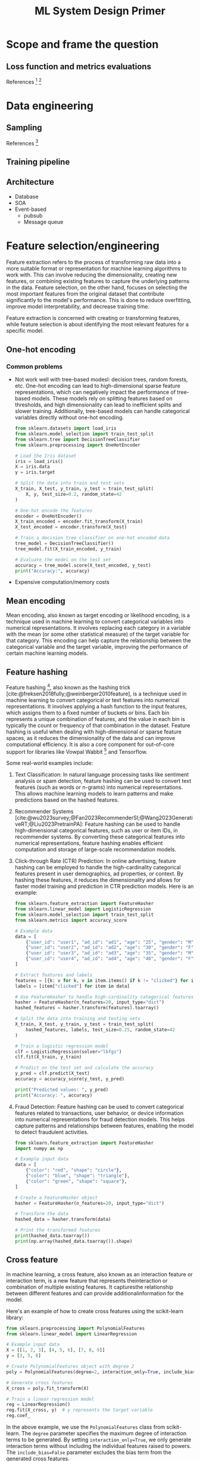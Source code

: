 #+title: ML System Design Primer
#+bibliography: bib/main.bib
#+latex_header: \setlength{\parindent}{0pt}
#+latex_header: \usepackage[margin=2.5cm]{geometry}
#+latex_header: \usepackage{listings}
#+latex_header: \usepackage{xcolor}
#+LATEX_HEADER: \lstset{language=Python, basicstyle=\small\ttfamily, keywordstyle=\bfseries\color{blue}, commentstyle=\itshape\color[rgb]{0.133,0.545,0.133}, stringstyle=\color[rgb]{0.627,0.126,0.941}, showstringspaces=false, breaklines=true, frame=single, numbers=left, numberstyle=\tiny\color{gray}, stepnumber=1, numbersep=10pt, backgroundcolor=\color[rgb]{0.9,0.9,0.9}, tabsize=4, rulecolor=\color[rgb]{0.7,0.7,0.7}, captionpos=b, escapeinside={\%*}{*)}}
* Scope and frame the question
** Loss function and metrics evaluations
References [fn:15] [fn:12]
* Data engineering
** Sampling
References [fn:13]
** Training pipeline
** Architecture
- Database
- SOA
- Event-based
  + pubsub
  + Message queue
* Feature selection/engineering
 Feature extraction refers to the process of transforming raw data into a more suitable format or representation for machine learning algorithms to work with. This can involve reducing the dimensionality, creating new features, or combining existing features to capture the underlying patterns in the data. Feature selection, on the other hand, focuses on selecting the most important features from the original dataset that contribute significantly to the model's performance. This is done to reduce overfitting, improve model interpretability, and decrease training time.

 Feature extraction is concerned with creating or transforming features, while feature selection is about identifying the most relevant features for a specific model.
** One-hot encoding
*** Common problems
- Not work well with tree-based modesl: decision trees, random forests, etc.
  One-hot encoding can lead to high-dimensional sparse feature representations, which can negatively impact the performance of tree-based models. These models rely on splitting features based on thresholds, and high dimensionality can lead to inefficient splits and slower training. Additionally, tree-based models can handle categorical variables directly without one-hot encoding.
  #+begin_src python :tangle src/one-hot.py :comments link
  from sklearn.datasets import load_iris
  from sklearn.model_selection import train_test_split
  from sklearn.tree import DecisionTreeClassifier
  from sklearn.preprocessing import OneHotEncoder

  # Load the Iris dataset
  iris = load_iris()
  X = iris.data
  y = iris.target

  # Split the data into train and test sets
  X_train, X_test, y_train, y_test = train_test_split(
      X, y, test_size=0.2, random_state=42
  )

  # One-hot encode the features
  encoder = OneHotEncoder()
  X_train_encoded = encoder.fit_transform(X_train)
  X_test_encoded = encoder.transform(X_test)

  # Train a decision tree classifier on one-hot encoded data
  tree_model = DecisionTreeClassifier()
  tree_model.fit(X_train_encoded, y_train)

  # Evaluate the model on the test set
  accuracy = tree_model.score(X_test_encoded, y_test)
  print("Accuracy:", accuracy)
#+end_src
- Expensive computation/memory costs
** Mean encoding
Mean encoding, also known as target encoding or likelihood encoding, is a technique used in machine learning to convert categorical variables into numerical representations. It involves replacing each category in a variable with the mean (or some other statistical measure) of the target variable for that category. This encoding can help capture the relationship between the categorical variable and the target variable, improving the performance of certain machine learning models.
** Feature hashing
Feature hashing [fn:14], also known as the hashing trick [cite:@freksen2018fully;@weinberger2010feature], is a technique used in machine learning to convert categorical or text features into numerical representations. It involves applying a hash function to the input features, which assigns them to a fixed number of buckets or bins. Each bin represents a unique combination of features, and the value in each bin is typically the count or frequency of that combination in the dataset. Feature hashing is useful when dealing with high-dimensional or sparse feature spaces, as it reduces the dimensionality of the data and can improve computational efficiency. It is also a core component for out-of-core support for libraries like Vowpal Wabbit [fn:7] and Tensorflow.

Some real-world examples include:

1. Text Classification: In natural language processing tasks like sentiment analysis or spam detection, feature hashing can be used to convert text features (such as words or n-grams) into numerical representations. This allows machine learning models to learn patterns and make predictions based on the hashed features.

2. Recommender Systems [cite:@wu2023survey;@Fan2023RecommenderSI;@Wang2023GenerativeRT;@Liu2023PretrainPA]: Feature hashing can be used to handle high-dimensional categorical features, such as user or item IDs, in recommender systems. By converting these categorical features into numerical representations, feature hashing enables efficient computation and storage of large-scale recommendation models.

3. Click-through Rate (CTR) Prediction: In online advertising, feature hashing can be employed to handle the high-cardinality categorical features present in user demographics, ad properties, or context. By hashing these features, it reduces the dimensionality and allows for faster model training and prediction in CTR prediction models. Here is an example:

   #+begin_src python :tangle src/feature-hashing-ctr-example.py :comments link
     from sklearn.feature_extraction import FeatureHasher
     from sklearn.linear_model import LogisticRegression
     from sklearn.model_selection import train_test_split
     from sklearn.metrics import accuracy_score

     # Example data
     data = [
         {"user_id": "user1", "ad_id": "ad1", "age": "25", "gender": "M", "clicked": 1},
         {"user_id": "user2", "ad_id": "ad2", "age": "30", "gender": "F", "clicked": 0},
         {"user_id": "user3", "ad_id": "ad3", "age": "35", "gender": "M", "clicked": 0},
         {"user_id": "user4", "ad_id": "ad4", "age": "40", "gender": "F", "clicked": 1},
     ]

     # Extract features and labels
     features = [{k: v for k, v in item.items() if k != "clicked"} for item in data]
     labels = [item["clicked"] for item in data]

     # Use FeatureHasher to handle high-cardinality categorical features
     hasher = FeatureHasher(n_features=20, input_type="dict")
     hashed_features = hasher.transform(features).toarray()

     # Split the data into training and testing sets
     X_train, X_test, y_train, y_test = train_test_split(
         hashed_features, labels, test_size=0.25, random_state=42
     )

     # Train a logistic regression model
     clf = LogisticRegression(solver="lbfgs")
     clf.fit(X_train, y_train)

     # Predict on the test set and calculate the accuracy
     y_pred = clf.predict(X_test)
     accuracy = accuracy_score(y_test, y_pred)

     print("Predicted values: ", y_pred)
     print("Accuracy: ", accuracy)
   #+end_src

4. Fraud Detection: Feature hashing can be used to convert categorical features related to transactions, user behavior, or device information into numerical representations for fraud detection models. This helps capture patterns and relationships between features, enabling the model to detect fraudulent activities.

    #+begin_src python :tangle src/feature-hashing.py :comments link
    from sklearn.feature_extraction import FeatureHasher
    import numpy as np

    # Example input data
    data = [
        {"color": "red", "shape": "circle"},
        {"color": "blue", "shape": "triangle"},
        {"color": "green", "shape": "square"},
    ]

    # Create a FeatureHasher object
    hasher = FeatureHasher(n_features=20, input_type="dict")

    # Transform the data
    hashed_data = hasher.transform(data)

    # Print the transformed features
    print(hashed_data.toarray())
    print(np.array(hashed_data.toarray()).shape)
    #+end_src


** Cross feature
In machine learning, a cross feature, also known as an interaction feature or interaction term, is a new feature that represents theinteraction or combination of multiple existing features. It capturesthe relationship between different features and can provide additionalinformation for the model.

Here's an example of how to create cross features using the scikit-learn library:

#+begin_src python :tangle src/cross-feature.py :comments link
  from sklearn.preprocessing import PolynomialFeatures
  from sklearn.linear_model import LinearRegression

  # Example input data
  X = [[1, 2, 3], [4, 5, 6], [7, 8, 9]]
  y = [3, 5, 8]

  # Create PolynomialFeatures object with degree 2
  poly = PolynomialFeatures(degree=2, interaction_only=True, include_bias=False)

  # Generate cross features
  X_cross = poly.fit_transform(X)

  # Train a linear regression model
  reg = LinearRegression()
  reg.fit(X_cross, y)  # y represents the target variable
  reg.coef_
#+end_src

In the above example, we use the =PolynomialFeatures= class from scikit-learn. The =degree= parameter specifies the maximum degree of interaction terms to be generated. By setting =interaction_only=True=, we only generate interaction terms without including the individual features raised to powers. The =include_bias=False= parameter excludes the bias term from the generated cross features.

The =fit_transform()= method of the =PolynomialFeatures= object generates the cross features for the input data =X= and returns the transformed data =X_cross=. We can then use these cross features to train a machine learning model, such as =LinearRegression= in this case.

Note that cross features can help capture non-linear relationships or interactions between features, but they can also increase the dimensionality of the data, potentially leading to overfitting if not used carefully.

** Embedding
*** word2vec
**** CBOW
Continous Bag of Words (CBOW) is a model used in natural language processing (NLP) to generate word embeddings. It aims to predict a target word based on its context words within a given window size.

Here's an illustration of the CBOW model:

        Context Words
          (Input)
|-----------------------|
| word1   word2   word3 |
| CBOW Model            |
| (Word Embedding)      |
|                       |
| Target Word           |
| (Output)              |
|-----------------------|

In CBOW, the context words (word1, word2, word3 in the illustration) are provided as input to the model. The goal is to predict the target word given these context words.

The CBOW model consists of an embedding layer that maps each word to a fixed-size dense vector representation, often referred to as word embeddings. These word embeddings capture the semantic meaning of the words within a given context.

The word embeddings for the context words are averaged or summed up, and then passed through one or more hidden layers. These hidden layers learn to capture the relationships between the context words and predict the target word.

The output layer of the CBOW model predicts the target word using softmax or another activation function. The predicted target word is compared to the actual target word, and the model is trained to minimize the prediction error.

CBOW is commonly used in word2vec, a popular word embedding technique. It is efficient and works well when the target word can be accurately predicted based on the surrounding context words.

#+begin_src python :tangle src/cbow.py :comments link
  import numpy as np

  # Sample input data
  data = [
      ["hello", "world"],
      ["goodbye", "world"],
      ["hello", "goodbye"],
      ["world", "hello"],
  ]

  # Vocabulary
  vocab = set([word for sentence in data for word in sentence])
  vocab_size = len(vocab)

  # Word-to-index mapping
  word_to_index = {word: i for i, word in enumerate(vocab)}

  # Context window size
  window_size = 2

  # Generate training data
  X_train = []
  y_train = []

  for sentence in data:
      for i, target_word in enumerate(sentence):
          context_words = []

          for j in range(i - window_size, i + window_size + 1):
              if j != i and 0 <= j < len(sentence):
                  context_words.append(sentence[j])

          X_train.append(context_words)
          y_train.append(target_word)

  # Convert training data to one-hot vectors
  X_train_onehot = np.zeros((len(X_train), vocab_size), dtype=np.float32)
  y_train_onehot = np.zeros((len(y_train), vocab_size), dtype=np.float32)

  for i, context_words in enumerate(X_train):
      for word in context_words:
          X_train_onehot[i, word_to_index[word]] = 1

      y_train_onehot[i, word_to_index[y_train[i]]] = 1

  # Initialize weights
  input_dim = vocab_size
  hidden_dim = 10
  output_dim = vocab_size

  W1 = np.random.randn(input_dim, hidden_dim)
  W2 = np.random.randn(hidden_dim, output_dim)

  # Training loop
  learning_rate = 0.1
  epochs = 1000

  for epoch in range(epochs):
      # Forward pass
      hidden_layer = np.dot(X_train_onehot, W1)
      output_layer = np.dot(hidden_layer, W2)
      softmax_output = np.exp(output_layer) / np.sum(
          np.exp(output_layer), axis=1, keepdims=True
      )

      # Backward pass
      dW2 = np.dot(hidden_layer.T, (softmax_output - y_train_onehot))
      dW1 = np.dot(X_train_onehot.T, np.dot((softmax_output - y_train_onehot), W2.T))

      # Update weights
      W2 -= learning_rate * dW2
      W1 -= learning_rate * dW1

  # Test the model
  test_sentence = ["hello", "world"]
  context = []
  for i, target_word in enumerate(test_sentence):
      context_words = []
      for j in range(i - window_size, i + window_size + 1):
          if j != i and 0 <= j < len(test_sentence):
              context_words.append(test_sentence[j])
      context.append(context_words)

  X_test = np.zeros((len(context), vocab_size), dtype=np.float32)
  for i, context_words in enumerate(context):
      for word in context_words:
          X_test[i, word_to_index[word]] = 1

  hidden_layer = np.dot(X_test, W1)
  output_layer = np.dot(hidden_layer, W2)
  softmax_output = np.exp(output_layer) / np.sum(
      np.exp(output_layer), axis=1, keepdims=True
  )

  predicted_word_index = np.argmax(softmax_output, axis=1)
  predicted_word = [list(vocab)[idx] for idx in predicted_word_index]

  print("Predicted word:", predicted_word)
#+end_src

Using Pytorch, we can do:

#+begin_src python :tangle src/cbow-ii.py :comments link
  import torch
  import torch.nn as nn
  import torch.optim as optim
  from torch.utils.data import Dataset, DataLoader

  # Sample input data
  data = [
      ["hello", "world"],
      ["goodbye", "world"],
      ["hello", "goodbye"],
      ["world", "hello"],
  ]

  # Vocabulary
  vocab = list(set([word for sentence in data for word in sentence]))
  vocab_size = len(vocab)

  # Word-to-index mapping
  word_to_index = {word: i for i, word in enumerate(vocab)}

  # Context window size
  window_size = 2

  # Generate training data
  training_data = []
  for sentence in data:
      for i, target_word in enumerate(sentence):
          context_words = []
          for j in range(i - window_size, i + window_size + 1):
              if j != i and 0 <= j < len(sentence):
                  context_words.append(word_to_index[sentence[j]])
                  training_data.append((context_words, word_to_index[target_word]))


  class CBOWDataset(Dataset):
      def __init__(self, data):
          self.data = data

      def __len__(self):
          return len(self.data)

      def __getitem__(self, index):
          context, target = self.data[index]
          return torch.tensor(context), torch.tensor(target)


  # CBOW model
  class CBOW(nn.Module):
      def __init__(self, vocab_size, embedding_dim, hidden_dim):
          super(CBOW, self).__init__()
          self.embedding = nn.Embedding(vocab_size, embedding_dim)
          self.fc1 = nn.Linear(embedding_dim, hidden_dim)
          self.fc2 = nn.Linear(hidden_dim, vocab_size)

      def forward(self, x):
          embedded = self.embedding(x).sum(dim=1)
          hidden = torch.relu(self.fc1(embedded))
          output = self.fc2(hidden)
          return output


  # Training parameters
  embedding_dim = 10
  hidden_dim = 10
  epochs = 100
  batch_size = 64
  learning_rate = 0.1

  # Create CBOW model instance
  model = CBOW(vocab_size, embedding_dim, hidden_dim)

  # Define loss function and optimizer
  criterion = nn.CrossEntropyLoss()
  optimizer = optim.SGD(model.parameters(), lr=learning_rate)

  # Create DataLoader for training data
  train_dataset = CBOWDataset(training_data)
  train_loader = DataLoader(train_dataset, batch_size=batch_size, shuffle=True)

  # Training loop
  for epoch in range(epochs):
      running_loss = 0.0

      for context, target in train_loader:
          optimizer.zero_grad()

          output = model(context)
          loss = criterion(output, target)
          loss.backward()
          optimizer.step()

          running_loss += loss.item()

      print(f"Epoch {epoch+1}/{epochs} - Loss: {running_loss/len(train_loader)}")

  # Test the model
  test_sentence = ["hello", "world"]
  context = []
  for i, target_word in enumerate(test_sentence):
      context_words = []
      for j in range(i - window_size, i + window_size + 1):
          if j != i and 0 <= j < len(test_sentence):
              context_words.append(word_to_index[test_sentence[j]])
              context.append(context_words)

  model.eval()

  with torch.no_grad():
      context_tensor = torch.tensor(context)
      output = model(context_tensor)
      predicted_word_index = torch.argmax(output, dim=1).item()
      predicted_word = vocab[predicted_word_index]

  print("Predicted word:", predicted_word)
#+end_src
**** Skip-gram
Skip-gram is a model used in natural language processing (NLP) to generate word embeddings. Unlike the Continuous Bag of Words (CBOW) model, skip-gram aims to predict the context words given a target word.

During training, the model is optimized to maximize the probability of correctly predicting the context words. This is typically done using techniques like negative sampling or hierarchical softmax.
#+begin_src python :tangle src/skip-gram.py :comments link
import torch
import torch.nn as nn
import torch.optim as optim
from torch.utils.data import Dataset, DataLoader

# Sample input data
data = [['hello', 'world'],
        ['goodbye', 'world'],
        ['hello', 'goodbye'],
        ['world', 'hello']]

# Vocabulary
vocab = list(set([word for sentence in data for word in sentence]))
vocab_size = len(vocab)

# Word-to-index mapping
word_to_index = {word: i for i, word in enumerate(vocab)}

# Generate training data
training_data = []
for sentence in data:
    for i, target_word in enumerate(sentence):
        context_words = []
        for j in range(i - window_size, i + window_size + 1):
            if j != i and 0 <= j < len(sentence):
                context_words.append(word_to_index[sentence[j]])
        training_data.append((word_to_index[target_word], context_words))


class SkipGramDataset(Dataset):
    def __init__(self, data):
        self.data = data

    def __len__(self):
        return len(self.data)

    def __getitem__(self, index):
        target, context = self.data[index]
        return torch.tensor(target), torch.tensor(context)


# Skip-gram model
class SkipGram(nn.Module):
    def __init__(self, vocab_size, embedding_dim):
        super(SkipGram, self).__init__()
        self.embedding = nn.Embedding(vocab_size, embedding_dim)
        self.fc = nn.Linear(embedding_dim, vocab_size)

    def forward(self, x):
        embedded = self.embedding(x)
        output = self.fc(embedded)
        return output


# Training parameters
embedding_dim = 10
epochs = 100
batch_size = 64
learning_rate = 0.1

# Create Skip-gram model instance
model = SkipGram(vocab_size, embedding_dim)

# Define loss function and optimizer
criterion = nn.CrossEntropyLoss()
optimizer = optim.SGD(model.parameters(), lr=learning_rate)

# Create DataLoader for training data
train_dataset = SkipGramDataset(training_data)
train_loader = DataLoader(train_dataset, batch_size=batch_size, shuffle=True)

# Training loop
for epoch in range(epochs):
    running_loss = 0.0

    for target, context in train_loader:
        optimizer.zero_grad()

        output = model(target)
        loss = criterion(output.view(-1, vocab_size), context.view(-1))
        loss.backward()
        optimizer.step()

        running_loss += loss.item()

    print(f"Epoch {epoch+1}/{epochs} - Loss: {running_loss/len(train_loader)}")

# Test the model
test_word = 'hello'
test_index = word_to_index[test_word]

model.eval()

with torch.no_grad():
    output = model(torch.tensor([test_index]))
    predicted_word_index = torch.argmax(output).item()
    predicted_word = vocab[predicted_word_index]

print("Predicted word:", predicted_word)
#+end_src
*** Co-trained
Co-trained embedding, also known as joint embedding or multi-modal embedding, refers to the process of learning a shared representation space for multiple modalities or domains. It involves training an embedding model that can encode and align the information from different modalities, such as text, images, audio, or any other type of data.

The goal of co-trained embedding is to capture the similarities and relationships between different modalities in a common vector space. By doing so, it enables the model to perform various tasks that involve multiple modalities, such as cross-modal retrieval, image captioning, or text-to-image synthesis.

The process of co-trained embedding typically involves training a neural network architecture that can handle different types of input data. The network is designed to learn shared latent representations for each modality and optimize them jointly using a specific objective or loss function. This allows the model to align the embeddings of different modalities in a way that similar instances are closer together in the shared space.

Co-trained embedding models have been widely used in various applications, including multimedia information retrieval, cross-modal recommendation systems, and multimodal sentiment analysis. They provide a powerful approach to leverage the complementary information from different modalities, leading to improved performance and richer understanding of the data.

Here's a simple Python implementation of co-trained embedding for two modalities (text and images) using PyTorch. In this example, we'll use a pre-trained `ResNet18` model for image features and a `GloVe` embedding for text features. The goal is to learn a shared embedding space where similar text and images are close together.

#+begin_src python :tangle src/basic-cotrain.py :comments link
  import torch
  import torch.nn as nn
  import torchvision.models as models
  from torchtext.vocab import GloVe

  # Set up image and text feature extraction models
  resnet18 = models.resnet18(pretrained=True)
  resnet18 = nn.Sequential(*list(resnet18.children())[:-1])  # Remove classification layer
  glove = GloVe(name="6B", dim=300)


  # Co-trained embedding model
  class CoTrainedEmbedding(nn.Module):
      def __init__(self, text_dim, image_dim, embedding_dim):
          super(CoTrainedEmbedding, self).__init__()
          self.text_fc = nn.Linear(text_dim, embedding_dim)
          self.image_fc = nn.Linear(image_dim, embedding_dim)

      def forward(self, text, image):
          text_embed = self.text_fc(text)
          image_embed = self.image_fc(image)
          return text_embed, image_embed


  # Model parameters
  text_dim = 300  # GloVe 300-dimensional embedding
  image_dim = 512  # ResNet18 final feature map size
  embedding_dim = 128

  # Initialize the co-trained embedding model
  model = CoTrainedEmbedding(text_dim, image_dim, embedding_dim)

  # Example data
  text_data = "This is a sample text."
  image_data = torch.randn(1, 3, 224, 224)  # Random 224x224 image

  # Extract text and image features
  text_features = glove.get_vecs_by_tokens(text_data.split())
  image_features = resnet18(image_data).squeeze()

  # Forward pass through the co-trained embedding model
  text_embedding, image_embedding = model(text_features, image_features)
#+end_src
** Positional embedding
** Data leakage
Data leakage is when information from the target variable or future data unintentionally influences the training process, causing the model to have biased or overly optimistic predictions. It often occurs due to improper data preprocessing, splitting, or feature selection.
*** Causes
1. Temporal Leakage: Using future data in training, like predicting stock prices with data from after the prediction date.
   #+begin_src python :tangle src/data-leakage.py :comments link
     # Temporal leakage
     import pandas as pd

     # Load data
     df = pd.DataFrame(
         {
             "Date": ["2020-01-01", "2020-01-02", "2020-01-03", "2020-01-04"],
             "Stock_Price": [100, 101, 102, 103],
         }
     )
     data = pd.read_csv("stock_prices.csv")
     data["Date"] = pd.to_datetime(data["Date"])

     # Incorrect: Shuffling before splitting
     shuffled_data = data.sample(frac=1)
     train_data = shuffled_data[:800]
     test_data = shuffled_data[800:]

     # Correct: Sorting and splitting by date
     sorted_data = data.sort_values(by="Date")
     train_data = sorted_data[:800]
     test_data = sorted_data[800:]
   #+end_src
2. Target Leakage: Including target-related features in training, like predicting cancer from a dataset containing treatment information.
   #+begin_src python :tangle src/data-leakage.py :comments link
     # Target leakage
     from sklearn.model_selection import train_test_split

     data = pd.read_csv("cancer_data.csv")

     # Incorrect: Including target-related feature
     # X = data[["Age", "Gender", "Tumor_Size", "Treatment"]]
     # y = data["Cancer"]
     # X_train, X_test, y_train, y_test = train_test_split(X, y, test_size=0.2)

     # Correct: Excluding target-related feature
     X = data[["Age", "Gender", "Tumor_Size"]]
     y = data["Cancer"]
     X_train, X_test, y_train, y_test = train_test_split(X, y, test_size=0.2)
   #+end_src
3. Improper Preprocessing: Applying transformations or scaling on the whole dataset before splitting, which transfers information between train and test sets. /Always split your data first before scaling, then use the statistics from the train split to scale all the splits... Leakage (also) might occur if the mean or median is calculated using entire data instead of just the train split./ [fn:1].
    #+begin_src python :tangle src/data-leakage.py :comments link
      # Improper preprocessing leakage
      from sklearn.preprocessing import StandardScaler

      # Load data
      data = pd.read_csv("data.csv")
      X = data.drop("target", axis=1)
      y = data["target"]

      # Incorrect: Scaling before splitting, leaking global and test statistics to train data
      # scaler = StandardScaler()
      # X_scaled = scaler.fit_transform(X)
      # X_train, X_test, y_train, y_test = train_test_split(X_scaled, y, test_size=0.2)

      X_train, X_test, y_train, y_test = train_test_split(X, y, test_size=0.2)
      scaler = StandardScaler()
      X_train = scaler.fit_transform(X_train)
      X_test = scaler.transform(X_test)
    #+end_src
4. Group Leakage: Some data are closely related but end up in different train/validation/test groups.
5. Data generation leakage. Notice the data source and understanding how they are collected and processed.
*** Feature selection/pruning
**** Feature importance
| Interpretability Technique  | Type               |
|-----------------------------+--------------------|
| [[https://interpret.ml/docs/ebm.html][Explainable Boosting]]        | glassbox model     |
| [[https://interpret.ml/docs/dt.html][Decision Tree]]               | glassbox model     |
| [[https://interpret.ml/docs/dr.html][Decision Rule List]]          | glassbox model     |
| [[https://interpret.ml/docs/lr.html][Linear/Logistic Regression]]  | glassbox model     |
| [[https://interpret.ml/docs/shap.html][SHAP Kernel Explainer]]       | blackbox explainer |
| [[https://interpret.ml/docs/lime.html][LIME]]                        | blackbox explainer |
| [[https://interpret.ml/docs/msa.html][Morris Sensitivity Analysis]] | blackbox explainer |
| [[https://interpret.ml/docs/pdp.html][Partial Dependence]]          | blackbox explainer |
**** Feature generalization
Since the goal of an ML model is to make correct predictions on unseen data, features used for the model should generalize to unseen data. Not all features generalize equally. Overall, there are two aspects you might want to consider with regards to generalization: /feature coverage/ and /distribution of feature values./
- Coverage: A rough rule of thumb is that if this feature appears in a very small percentage of your data, it’s not going to be very generalizable.
- Distribution: If the set of values that appears in the seen data (such as the train split) has no overlap with the set of values that appears in the unseen data (such as the test split), this feature might even hurt your model’s performance.
* Model development
** Classic ML
*** Exploratory data analysis (EDA)
Exploratory Data Analysis (EDA) is an essential step in the data analysis process, where the primary goal is to understand, summarize, and visualize the main characteristics and structure of a dataset. EDA involves examining the data, identifying patterns, detecting anomalies, and formulating hypotheses before building predictive models or conducting more formal statistical analyses.

EDA is an iterative and open-ended process that can involve various techniques, including:

1. **Descriptive statistics**: Compute summary statistics such as mean, median, mode, standard deviation, variance, skewness, and kurtosis to understand the central tendency, dispersion, and shape of the data distribution.

2. **Data cleaning**: Identify and handle missing values, outliers, and inconsistencies in the data. This process may involve imputation, data transformation, or removal of problematic data points.

3. **Data visualization**: Create visual representations of the data, such as histograms, box plots, scatter plots, bar charts, and heatmaps, to explore the relationships between variables, identify trends, and spot potential outliers or anomalies.

4. **Feature engineering**: Generate new features based on existing variables to improve the quality of the data and its ability to capture useful patterns. This can include creating interaction terms, aggregating variables, or applying dimensionality reduction techniques.

5. **Correlation analysis**: Investigate the relationships between variables by calculating correlation coefficients, such as Pearson's correlation coefficient for linear relationships or Spearman's rank correlation for monotonic relationships.

6. **Segmentation**: Divide the data into different groups or categories based on specific criteria, such as demographics or behavior patterns, to analyze the differences and similarities between the groups.

The main benefits of EDA are:

- Gaining a better understanding of the data's structure, relationships, and patterns, which can inform the choice of modeling techniques and feature engineering strategies.
- Identifying potential issues, such as missing values, outliers, and inconsistencies, that may affect the quality and reliability of the analysis.
- Generating hypotheses about the data that can be tested using more formal statistical methods or predictive models.

By conducting EDA, analysts and data scientists can make more informed decisions about the appropriate techniques to use in the subsequent steps of the data analysis process and increase the chances of obtaining meaningful and accurate results.

Below is an example of using tsne for EDA:

#+begin_src python :tangle src/simple-tsne.py :comments link
  import matplotlib.pyplot as plt
  import numpy as np
  import pandas as pd
  import seaborn as sns
  from sklearn import datasets
  from sklearn import manifold

  data = datasets.fetch_openml("mnist_784", version=1, return_X_y=True, parser="auto")
  pixel_values, targets = data
  targets = targets.astype(int)
  single_image = pixel_values.iloc[1, :].values.reshape(28, 28)
  plt.imshow(single_image, cmap="gray")
  plt.savefig("../img/single_mnist_image.png")
  plt.clf()

  tsne = manifold.TSNE(n_components=2, random_state=42)
  transformed_data = tsne.fit_transform(pixel_values.iloc[:100, :])

  tsne_df = pd.DataFrame(
      np.column_stack((transformed_data, targets[:100])), columns=["x", "y", "targets"]
  )
  # tsne_df.loc[:, "targets"] = tsne_df.targets.astype(int)
  grid = sns.FacetGrid(tsne_df, hue="targets")
  grid.map(sns.scatterplot, "x", "y").add_legend()
  plt.savefig("../img/tsne.png")
#+end_src
[[./img/single_mnist_image.png]]
[[./img/tsne.png]]
*** Cross validation
Here is an example of overfitting:
#+begin_src python :tangle src/overfitting-demo.py :comments link
  # import scikit-learn tree and metrics
  from sklearn import tree
  from sklearn import metrics

  # import matplotlib and seaborn # for plotting
  import matplotlib
  import matplotlib.pyplot as plt
  import seaborn as sns
  from scipy import stats
  from sklearn.datasets import load_wine
  import pandas as pd
  from sklearn.model_selection import train_test_split

  data = load_wine()
  # data.data # 178 * 13
  # stats.describe(data.data)
  # data.data.shape # 13 dimensions
  # data.target # {0, 1, 2}
  # this is our global size of label text # on the plots
  matplotlib.rc("xtick", labelsize=20)
  matplotlib.rc("ytick", labelsize=20)
  # This line ensures that the plot is displayed # inside the notebook
  # initialize lists to store accuracies # for training and test data
  # we start with 50% accuracy train_accuracies = [0.5] test_accuracies = [0.5]
  # iterate over a few depth values
  train_accuracies = test_accuracies = []
  train_data, test_data, train_labels, test_labels = train_test_split(
      data.data, data.target, test_size=0.3
  )
  for depth in range(1, 50):
      clf = tree.DecisionTreeClassifier(max_depth=depth)
      clf.fit(train_data, train_labels)
      train_predictions = clf.predict(train_data)
      test_predictions = clf.predict(test_data)
      train_accuracy = metrics.accuracy_score(train_labels, train_predictions)
      test_accuracy = metrics.accuracy_score(test_labels, test_predictions)
      train_accuracies.append(train_accuracy)
      test_accuracies.append(test_accuracy)

  # plot train_accuracies and test_accuracies
  plt.figure(figsize=(10, 5))
  sns.set_style("whitegrid")
  plt.plot(train_accuracies, label="train accuracy")
  plt.plot(test_accuracies, label="test accuracy")
  plt.savefig("../img/overfitting-demo.png")
  # plt.show()
#+end_src
[[./img/overfitting-demo.png]]
Cross-validation is a technique used to assess the performance of a machine learning model on unseen data. It helps overcome overfitting by providing a more accurate estimate of the model's performance on new data and ensuring that the model generalizes well to different subsets of the data.

Overfitting occurs when a model learns the training data too well, capturing noise and patterns that are not representative of the underlying data distribution. As a result, the model performs poorly on unseen data because it has essentially "memorized" the training data rather than learning to generalize from it.

Cross-validation can be categorized as follows:

- k-fold cross-validation
- stratified k-fold cross-validation
- hold-out based validation
- leave-one-out cross-validation
- group k-fold cross-validation

Here is an example of k-fold CV:
#+begin_src python :tangle src/basic-k-fold.py :comments link
  import pandas as pd
  from sklearn import model_selection
  from sklearn.utils import Bunch
  from sklearn import datasets

  # Training data is in a CSV file called train.csv
  iris_data = datasets.load_iris()
  # df.keys()
  # dict_keys(['data', 'target', 'frame', 'target_names', 'DESCR',
  # df.data.shape  # (150, 4)
  # df.target.shape  # (150,)
  # df.target_names  # array(['setosa', 'versicolor', 'virginica'], dtype='<U10')
  # df.feature_names  # ['sepal length (cm)', 'sepal width (cm)', 'petal length (cm)', 'petal width (cm)']
  # we create a new column called kfold and fill it with -1
  # create a pandas dataset from df.data
  df = pd.DataFrame(iris_data.data, columns=iris_data.feature_names)
  df = df.sample(frac=1).reset_index(drop=True)
  # initiate the kfold class from model_selection module
  kf = model_selection.KFold(n_splits=5)
  # fill the new kfold column
  for fold, (trn_, val_) in enumerate(kf.split(X=df)):
      # trn_ and val_ are indexes of the training and validation subsets
      # like:
      #   [ 30  31  32  33  34  35  36  37  38  39  40  41  42  43  44  45  46  47
      #   48  49  50  51  52  53  54  55  56  57  58  59  60  61  62  63  64  65
      #   66  67  68  69  70  71  72  73  74  75  76  77  78  79  80  81  82  83
      #   84  85  86  87  88  89  90  91  92  93  94  95  96  97  98  99 100 101
      #  102 103 104 105 106 107 108 109 110 111 112 113 114 115 116 117 118 119
      #  120 121 122 123 124 125 126 127 128 129 130 131 132 133 134 135 136 137
      #  138 139 140 141 142 143 144 145 146 147 148 149]
      #  [ 0  1  2  3  4  5  6  7  8  9 10 11 12 13 14 15 16 17 18 19 20 21 22 23
      #  24 25 26 27 28 29]
      df.loc[val_, "kfold"] = fold
  # save the new csv with kfold column
  df.to_csv("../data/train_folds.csv", index=False)
#+end_src

The next important type of cross-validation is stratified k-fold. If you have a skewed dataset for binary classification with 90% positive samples and only 10% negative samples, you don't want to use random k-fold cross-validation. Using simple k-fold cross-validation for a dataset like this can result in folds with all negative samples. The rule is simple. If it’s a standard classification problem, choose stratified k-fold blindly.

In regression problems, the target variable is continuous, so you cannot directly use `StratifiedKFold`, which is designed for classification problems with categorical target variables. However, you can create a workaround by discretizing the continuous target variable into bins, as if it were a categorical variable, and then apply `StratifiedKFold`.

Here's an example using Python, pandas, and scikit-learn:

#+begin_src python :tangle src/basic-regression-k-fold.py :comments link
  import numpy as np
  import pandas as pd
  from sklearn.model_selection import StratifiedKFold

  # Create a sample dataset
  data = {
      "Feature1": np.random.rand(20),
      "Feature2": np.random.rand(20),
      "Target": np.random.rand(20),
  }
  df = pd.DataFrame(data)

  # Discretize the target variable into bins
  num_bins = 5
  labels = [f"Bin_{i}" for i in range(1, num_bins + 1)]
  df["Target_Bin"] = pd.cut(df["Target"], bins=num_bins, labels=labels)

  # Create StratifiedKFold
  stratified_kfold = StratifiedKFold(n_splits=5, shuffle=True, random_state=42)

  # Split the dataset into folds
  for train_index, test_index in stratified_kfold.split(df, df["Target_Bin"]):
      train_set = df.iloc[train_index]
      test_set = df.iloc[test_index]
      print("Train set:\n", train_set, "\nTest set:\n", test_set, "\n---")
#+end_src

** Ensembles
*** bagging
Given a dataset [fn:16], instead of training one classifier on the entire dataset, you sample with replacement to create different datasets, called bootstraps, and train a smaller classifier or regression model on each of these bootstraps. If the problem is classification, the final prediction is decided by the majority vote of all models. If the problem is regression, the final prediction is the average of all models’ predictions.
[[./img/bagging.png]]
*** boosting
Each learner in this ensemble is trained on the same set of samples, but the samples are weighted differently among iterations. As a result, future weak learn‐ ers focus more on the examples that previous weak learners misclassified.
[[./img/boosting.png]]
*** stacking
Stacking is an ensemble machine learning technique that combines multiple models' predictions using another model, called the meta-model. The base models are trained on the original data, while the meta-model is trained on the base models' predictions, which helps capture patterns and improve overall performance.

#+begin_src python :tangle src/stacking.py :comments link
  import numpy as np
  from sklearn.datasets import load_iris
  from sklearn.ensemble import RandomForestClassifier, GradientBoostingClassifier
  from sklearn.linear_model import LogisticRegression
  from sklearn.model_selection import train_test_split
  from sklearn.metrics import accuracy_score, recall_score, f1_score

  # Load data
  data = load_iris()
  X, y = data.data, data.target
  X_train, X_test, y_train, y_test = train_test_split(
      X, y, test_size=0.2, random_state=28
  )

  # Base models
  model1 = RandomForestClassifier(random_state=36)
  model2 = GradientBoostingClassifier(random_state=98)

  # Train base models
  model1.fit(X_train, y_train)
  model2.fit(X_train, y_train)

  # Base models' predictions
  pred1 = model1.predict(X_train)
  pred2 = model2.predict(X_train)

  print(f"Accuracy of model 1: {accuracy_score(y_train, pred1)}")
  print(f"Accuracy of model 2: {accuracy_score(y_train, pred2)}")

  stacked_predictions_train = np.column_stack((pred1, pred2))

  # Train meta-model
  meta_model = LogisticRegression(random_state=12)
  meta_model.fit(stacked_predictions_train, y_train)

  # Test predictions
  test_pred1 = model1.predict(X_test)
  test_pred2 = model2.predict(X_test)
  stacked_predictions_test = np.column_stack((test_pred1, test_pred2))

  # Meta-model's final prediction
  final_prediction = meta_model.predict(stacked_predictions_test)

  # Accuracy
  print(f"Stacking Model Accuracy: {accuracy_score(y_test, final_prediction)}")
  print(f"Recall Score: {recall_score(y_test, final_prediction, average='macro')}")
  print(f"F1 Score: {f1_score(y_test, final_prediction, average='macro')}")
#+end_src
*** Experiment tracking and versioning
It’s important to keep track of all the definitions needed to re-create an experiment and its relevant artifacts. An artifact is a file generated during an experiment—examples of artifacts can be files that show the loss curve, evaluation loss graph, logs, or intermediate results of a model throughout a training process. This enables you to compare different experiments and choose the one best suited for your needs. Comparing different experiments can also help you understand how small changes affect your model’s performance, which, in turn, gives you more visibility into how your model works.
The process of tracking the progress and results of an experiment is called experiment tracking. The process of logging all the details of an experiment for the purpose of possibly recreating it later or comparing it with other experiments is called versioning. These two go hand in hand with each other. A large part of training an ML model is babysitting the learning processes. Many problems can arise during the training process, including loss not decreasing, overfitting, underfitting, fluctuating weight values, dead neurons, and running out of memory.
- loss curve
- model performance metrics: accuracy, F1, recall, perplexity etc.

  Perplexity is a model performance metric used to evaluate the quality of language models, such as those used for natural language processing tasks. It measures how well the model predicts a given sample, with lower perplexity indicating a better fit. Essentially, it quantifies the average log-probability of the model's predictions, with a lower perplexity value implying a higher probability of predicting the correct words.

#+begin_src python :tangle src/perplexity.py :comments link
    import torch
    import torch.nn as nn
    import torch.optim as optim


    # Create a simple model
    class SimpleModel(nn.Module):
        def __init__(self):
            super(SimpleModel, self).__init__()
            self.fc = nn.Linear(10, 1)

        def forward(self, x):
            return self.fc(x)


    model = SimpleModel()
    optimizer = optim.SGD(model.parameters(), lr=0.01)

    # Save a checkpoint
    torch.save(
        {
            "epoch": 5,
            "model_state_dict": model.state_dict(),
            "optimizer_state_dict": optimizer.state_dict(),
            "loss": 0.05,
        },
        "checkpoint.pth",
    )

    # Load a checkpoint
    checkpoint = torch.load("checkpoint.pth")
    model.load_state_dict(checkpoint["model_state_dict"])
    optimizer.load_state_dict(checkpoint["optimizer_state_dict"])
    epoch = checkpoint["epoch"]
    loss = checkpoint["loss"]

    model.train()  # Set the model in train mode
    # Continue training...
    #+end_src

- log of corresponding sample, prediction, and ground truth label.
- speed of your model, evaluated by the number of steps per second or, if your data is text, the number of tokens processed per second.
- System performance metrics such as memory usage and CPU/GPU utilization.
- The values over time of any parameter and hyperparameter whose changes can affect your model’s performance, such as the learning rate if you use a learning rate schedule; gradient norms (both globally and per layer) etc.
** Distributed Training
Some directions based on [cite:@nagrecha2023systems] include rematerialization[cite:@checkpointing2016], data spilling across memory hierarchy/CPU offloading [cite:@zero2019; @zero2021; @hydra2021; @mpms2021; @swapadvisor2021; @l2l2020], pipeline/model parallelism[cite:@gpipe2018; @pipedream2018; @terapipe2021; @torchgpipe2020; @megatronlmgpuscaling2021], memory-efficient data representations, and hybrid parallelism [cite:@flexflow2018; @alpa2022; @hydra2021; @mpms2021; @gshard2020].
*** Challenges
- Memory Scalability
- Performance
- Cost of training
*** Parallelism
- Model parallelism
  Model parallelism refers to the technique of partitioning, or sharding, a neural architecture graph into subgraphs, and assigning each subgraph, or model shard, to a different device. In a feedforward network, these shards might refer to groups of stacked layers. This offers no advantage of parallel execustion but solves the memory constraint.

  Model parallelism of any sort introduces GPU-GPU communication. To avoid having to transfer too much data over slow interconnects, model parallelism users generally aim to select a partitioning strategy that will minimize the size of activations that need to be transferred between shards, or else balance out computation to hide communication costs.

  Various sharding algorithms exist for this: for example, the Megatron-LM paper [cite:@megatronlmgpuscaling2021] describes a method for partitioning a Transformer architecture into shards that minimizes the number of activations that need to be communicated between shards (also see [fn:24]), while the GPipe paper [cite:@gpipe2018] describes a method for partitioning a feedforward network into shards that balances computation and communication costs.

  Core DL algorithms such as SGD are considered to run in parallelism as well. [fn:27]
- Data parallelism [fn:3]
  This enables multiple mini-batches of data to be consumed in parallel. Data parallel execution techniques can be divided into two broad categories — asynchronous data parallelism and synchronous data parallelism.
  + asynchronous:
    The most well-known asynchronous technique is Parameter Server, wherein one core chief server holds a baseline set of pa- rameters while distributed workers hold model replicas that train on different mini-batches. The distributed workers occasionally send updates to the baseline server, which in turn will send out replacement parameters to the distributed workers to keep them updated. Asynchronous techniques are generally being phased out in favor of synchronous techniques in the modern DL training landscape.
  + synchronous
    The most popular synchronous data parallel execution technique is Distributed Data Parallelism (DDP) [fn:25]. DDP replicates a model and assigns copies to different accelerators. An initial “global mini- batch” is taken in, then partitioned evenly across the replicas to to produce local gradient updates for each replica. These gradients are then aggregated across replicas to produce a global update, typically using an all-reduce communication pattern.
  + All-gather and all-reduce
*** Large Model Architectures
**** Depth-wise scaling
  Most commonly needed for long, sequential chain architectures e.g. Transformers [fn:26].
**** Width-wise scaling
  Commonly used for very wide, easily parallelized operators e.g. embedding table lookups [cite:@acun2020understanding]. Embedding tables and recommender models make up an outsized proportion of DL workloads — Meta reports that 50% of their DL training cycles are spent on embedding-table-based recommender models
**** Example scaling
*** Training systems
**** Basic approaches
- Rematerialization, aka gradient checkpointing [fn:28], attempts to minimize the memory demands of backpropagation specifically [cite:@checkpointing2016;@checkpointing2000;].
  Rematerialization trades compute for memory by initially discarding most of the activations except for a few checkpoints, then recomputing the discarded during backpropagation using the checkpoints. Checkpointing is critical to techniques such as [[*Pipeline parallelism][Pipeline parallelism]] and shard alternator parallelism.
- Accumulation. Accumulation [cite:@torchgpipe2020; @gpipe2018] delays the application of these aggregated gradients, instead computing new mini-batch-gradient-updates and accumulating them onto our aggregated gradient vectors. The new gradient is now the aggregated sum of 2 mini-batch updates, rather than 1. In this way, we can scale up our effective mini-batch size and gradient impact without actually training a larger batch. We refer to the smaller, individual batches as microbatches, and keep referring to the effective summed batch as the mini-batch. Accumulation is essential to pipeline parallelism, and is often used in conjunction with other techniques.

  #+begin_src python :tangle src/basic-accumulation-example.py :comments link
    import torch
    import torch.nn as nn
    import torch.optim as optim
    import torchvision.datasets as datasets
    import torchvision.transforms as transforms
    from torch.utils.data import DataLoader


    # Define the neural network model
    class SimpleNet(nn.Module):
        def __init__(self):
            super(SimpleNet, self).__init__()
            self.fc1 = nn.Linear(28 * 28, 128)
            self.fc2 = nn.Linear(128, 64)
            self.fc3 = nn.Linear(64, 10)

        def forward(self, x):
            x = x.view(-1, 28 * 28)
            x = torch.relu(self.fc1(x))
            x = torch.relu(self.fc2(x))
            x = self.fc3(x)
            return x


    # Set device
    device = torch.device("cuda" if torch.cuda.is_available() else "cpu")

    # Hyperparameters
    batch_size = 100
    microbatch_size = 25
    accumulation_steps = batch_size // microbatch_size
    learning_rate = 0.001
    num_epochs = 5

    # Load the MNIST dataset
    train_dataset = datasets.MNIST(
        root="dataset/", train=True, transform=transforms.ToTensor(), download=True
    )
    train_loader = DataLoader(
        dataset=train_dataset, batch_size=microbatch_size, shuffle=True
    )

    # Initialize the model, loss function, and optimizer
    model = SimpleNet().to(device)
    criterion = nn.CrossEntropyLoss()
    optimizer = optim.Adam(model.parameters(), lr=learning_rate)

    # Training loop
    for epoch in range(num_epochs):
        for batch_idx, (data, targets) in enumerate(train_loader):
            # Move data and targets to the appropriate device
            data, targets = data.to(device), targets.to(device)

            # Forward pass
            scores = model(data)
            loss = criterion(scores, targets)

            # Backward pass
            loss.backward()

            # Perform an optimizer step after accumulating gradients from the specified number of microbatches
            if (batch_idx + 1) % accumulation_steps == 0:
                optimizer.step()
                optimizer.zero_grad()

        print(f"Epoch [{epoch + 1}/{num_epochs}], Loss: {loss.item()}")
  #+end_src
- Lower precision representation. Most training frameworks (e.g. TensorFlow, PyTorch)[8, 42] use single-precision float (32 bit) representations of gradients and parameters. Double-precision rep- resentations (64-bit) are relatively uncommon. One way to reduce the memory demands of training a model is to use half-precision (16 bit) representations of data. Automatic mixed precision (AMP) will automatically try and determine when data can be safely compressed to 16 bit with- out accuracy losses. AMP generally reports little-to-no accuracy losses while achieving as much as 5.5X speedups when training large models [cite:@amp2020;@Zhao_2021;].
- Sparse representation: The most simple approach, commonly used by default for embedding tables, is to represent a gradient as key-value pairs mapping indices to gradient values.
**** Pipeline parallelism

- Basics

  For DL pipelining, we fill up the pipeline with microbatches, like those used in gra- dient accumulation. In essence, pipeline parallelism is the combination of gradient accumulation and model parallelism. [cite:@torchgpipe2020; @gpipe2018] Independent microbatches are shuttled through the shard pipeline, then gradients for each microbatch are accumulated for each pipeline stage. Once the gradients for the full mini-batch (combination of all microbatches) are all aggregated, they can be applied to the model.

  Here's a PyTorch example using GPipe from the /torchgpipe/ package, which implements pipeline parallelism. In this example, we will build upon the previous SimpleNet model and divide it into two pipeline stages. We will use pipeline parallelism to train the model with microbatches. First, you'll need to install the torchgpipe package by running =pip install torchgpipe=.

  #+begin_src python :tangle src/basic-pipeline-parallelism.py :comments link
    import torch
    import torch.nn as nn
    import torch.optim as optim
    import torchvision.datasets as datasets
    import torchvision.transforms as transforms
    from torch.utils.data import DataLoader
    from torchgpipe import GPipe

    # Set device
    device = "cuda" if torch.cuda.is_available() else "cpu"

    # Hyperparameters
    batch_size = 100
    microbatch_size = 25
    accumulation_steps = batch_size // microbatch_size
    learning_rate = 0.001
    num_epochs = 5

    # Load the MNIST dataset
    train_dataset = datasets.MNIST(
        root="dataset/", train=True, transform=transforms.ToTensor(), download=True
    )
    train_loader = DataLoader(dataset=train_dataset, batch_size=batch_size, shuffle=True)

    # Split the SimpleNet model into two pipeline stages
    model = nn.Sequential(
        nn.Linear(28 * 28, 128), nn.ReLU(), nn.Linear(128, 64), nn.ReLU(), nn.Linear(64, 10)
    )

    # Wrap the model with GPipe
    model = GPipe(
        model,
        balance=[2, 3],
        devices=[0, 1] if device == "cuda" else [0, 0],
        chunks=accumulation_steps,
    )

    # Initialize the loss function and optimizer
    criterion = nn.CrossEntropyLoss()
    optimizer = optim.Adam(model.parameters(), lr=learning_rate)

    # Training loop
    for epoch in range(num_epochs):
        for data, targets in train_loader:
            # Move data and targets to the appropriate device
            data, targets = data.to(device), targets.to(device)

            # Forward pass
            scores = model(data)
            loss = criterion(scores, targets)

            # Backward pass
            loss.backward()

            # Perform an optimizer step
            optimizer.step()
            optimizer.zero_grad()

        print(f"Epoch [{epoch + 1}/{num_epochs}], Loss: {loss.item()}")
  #+end_src

  The code below demonstrates basic pipeline parallelism in PyTorch without using any third-party libraries. However, it's important to note that this example does not include features such as multi-device support, automatic model partitioning, and load balancing etc. In this example, we split SimpleNet into two pipeline stages, =stage1= and =stage2=. We modify the forward method to accept a stage argument, which determines which stage is being computed. During training, we first compute the forward pass for stage 1 and store the output. We then detach the output from the computational graph and reattach gradients to it. This allows us to perform the backward pass for stage 2 independently, followed by the backward pass for stage 1.

  #+begin_src python :tangle src/basic-pipeline-parallelism-ii.py :comments link
    import torch
    import torch.nn as nn
    import torch.optim as optim
    import torchvision.datasets as datasets
    import torchvision.transforms as transforms
    from torch.utils.data import DataLoader

    # Set device
    device = "cuda" if torch.cuda.is_available() else "cpu"

    # Hyperparameters
    batch_size = 100
    microbatch_size = 25
    accumulation_steps = batch_size // microbatch_size
    learning_rate = 0.001
    num_epochs = 5

    # Load the MNIST dataset
    train_dataset = datasets.MNIST(
        root="dataset/", train=True, transform=transforms.ToTensor(), download=True
    )
    train_loader = DataLoader(
        dataset=train_dataset, batch_size=microbatch_size, shuffle=True
    )


    # Define the neural network model
    class SimpleNet(nn.Module):
        def __init__(self):
            super(SimpleNet, self).__init__()
            self.stage1 = nn.Sequential(
                nn.Linear(28 * 28, 128),
                nn.ReLU(),
            )
            self.stage2 = nn.Sequential(nn.Linear(128, 64), nn.ReLU(), nn.Linear(64, 10))

        def forward(self, x, stage):
            if stage == 1:
                return self.stage1(x)
            elif stage == 2:
                return self.stage2(x)


    # Initialize the model, loss function, and optimizer
    model = SimpleNet().to(device)
    criterion = nn.CrossEntropyLoss()
    optimizer = optim.Adam(model.parameters(), lr=learning_rate)

    # Training loop
    for epoch in range(num_epochs):
        for i, (data, targets) in enumerate(train_loader):
            data, targets = data.to(device), targets.to(device)
            data = data.view(-1, 28 * 28)

            optimizer.zero_grad()

            # Forward pass - Stage 1
            stage1_output = model(data, stage=1)
            stage1_output = stage1_output.detach().requires_grad_()

            # Forward pass - Stage 2
            scores = model(stage1_output, stage=2)
            loss = criterion(scores, targets)

            # Backward pass - Stage 2
            loss.backward()

            # Backward pass - Stage 1
            stage1_output_grad = stage1_output.grad
            stage1_output.backward(stage1_output_grad)

            # Accumulate gradients and perform an optimizer step
            if (i + 1) % accumulation_steps == 0:
                optimizer.step()
                optimizer.zero_grad()

        print(f"Epoch [{epoch + 1}/{num_epochs}], Loss: {loss.item()}")
#+end_src

  Backpropagation presents a challenge for pipeline parallel training. As explained in Section 2, intermedi- ate outputs must be available for backpropagation to occur. When combined with accumulation, however, this would require us to store a different intermediate output set for each microbatch, thus robbing us of any scalability advantage offered by accumulation. GPipe [25], one of the first pipeline parallel training systems, pro- posed combining accumulation with checkpointing to address this issue. Activations would only be stored at shard/pipe stage bound- aries, with recomputation occurring as gradients shifted backwards through the pipe during backpropagation. The checkpointing approach is now standard in most, if not all, pipeline parallel training systems

  Checkpointing in machine learning refers to the practice of periodically saving the state of a model during its training process. It usually involves storing the model's weights and other relevant information, such as optimizer state and training progress (i.e., the current epoch or iteration). Checkpointing serves several purposes:

  1. **Fault tolerance**: Training deep learning models can be a time-consuming and computationally expensive process. If the training process is interrupted due to hardware failure, software crash, or other issues, checkpointing allows you to resume training from the last saved state, avoiding the need to restart from scratch.

  2. **Early stopping**: Checkpointing enables you to monitor the model's performance on a validation set during training. If the validation performance starts degrading (indicating overfitting), you can stop the training early and revert to the best-performing checkpoint.

  3. **Model selection**: By saving checkpoints at different stages of the training process, you can evaluate and compare multiple versions of the model on a test set or based on various performance metrics. This allows you to select the best-performing model for deployment or further fine-tuning.

  4. **Resource management**: For long-running training processes or when using limited computational resources, checkpointing allows you to pause and resume training at your convenience. You can free up resources when needed and resume training when resources become available again.

  In deep learning frameworks like TensorFlow and PyTorch, you can implement checkpointing using built-in utilities for saving and loading model states. Here's a simple example of checkpointing using PyTorch:
    #+begin_src python :tangle src/basic-checkpointing.py :comments link
      import torch
      import torch.nn as nn
      import torch.optim as optim


      # Create a simple model
      class SimpleModel(nn.Module):
          def __init__(self):
              super(SimpleModel, self).__init__()
              self.fc = nn.Linear(10, 1)

          def forward(self, x):
              return self.fc(x)


      model = SimpleModel()
      optimizer = optim.SGD(model.parameters(), lr=0.01)

      # Save a checkpoint
      torch.save(
          {
              "epoch": 10,
              "model_state_dict": model.state_dict(),
              "optimizer_state_dict": optimizer.state_dict(),
              "loss": 0.1,
          },
          "checkpoint.pth",
      )

      # Load a checkpoint
      checkpoint = torch.load("checkpoint.pth")
      model.load_state_dict(checkpoint["model_state_dict"])
      optimizer.load_state_dict(checkpoint["optimizer_state_dict"])
      epoch = checkpoint["epoch"]
      loss = checkpoint["loss"]

      model.train()  # Set the model in train mode
      # Continue training...
    #+end_src

**** Memory offloading/Data Spilling
**** Hybrid parallelism
** Model compression
...three main approaches to reduce its inference latency: make it do inference faster, make the model smaller, or make the hardware it’s deployed on run faster. The process of making a model smaller is called model compression, and the process to make it do inference faster is called inference optimization.

*** Low-Rank Factorization
The key idea behind low-rank factorization is to replace high-dimensional tensors with lower-dimensional tensors. A Example: compact convolutional filters: where the over-parameterized (having too many parameters) convolution filters are replaced with compact blocks to both reduce the number of parameters and increase speed.

*** Knowledge distillation
A method in which a small model (student) is trained to mimic a larger model or ensemble of models (teacher). The smaller model is what you’ll deploy.

*** Pruning
A method originally used for decision trees where you remove sections of a tree that are uncritical and redundant for classification.25 As neural networks gained wider adoption, people started to realize that neural networks are over-parameterized and began to find ways to reduce the workload caused by the extra parameters. One is to remove entire nodes of a neural network, which means changing its architecture and reducing its number of parameters. The more common meaning is to find parameters least useful to predictions and set them to 0. In this case, pruning doesn’t reduce the total number of parameters, only the number of nonzero parameters. The architecture of the neural network remains the same. This helps with reducing the size of a model because pruning makes a neural network more sparse, and sparse architecture tends to require less storage space than dense structure.

*** Quantization
The most general and commonly used model compression method. Quantization [cite:@Zhao_2021; @zandonati2023optimal; @gholami2021survey; @rokh2023comprehensive; @liang2021pruning; @bhandare2019efficient; @kuzmin2023pruning] reduces a model’s size by using fewer bits to represent its parameters. [fn:4]
*** Dynamic shape input
In deep learning, dynamic shape input refers to the ability of a neural network to handle input data with varying shapes or dimensions during the training and inference process. Traditional neural networks typically require fixed-size inputs, meaning the input data must be reshaped or preprocessed to fit the expected dimensions before being fed to the network.

  - Dynamic shape input is useful when dealing with data like images, text, or time-series data, where the dimensions can vary significantly. For example, when processing images, you might encounter images with different aspect ratios, sizes, or channels. Similarly, in text processing, the length of sentences or documents can also differ significantly.

  - To handle dynamic shape inputs, modern deep learning frameworks like TensorFlow and PyTorch provide mechanisms to support variable-sized input data. These mechanisms include:

  1. Dynamic computation graph: Unlike their static counterparts, dynamic computation graphs can be constructed on-the-fly during runtime, allowing for input data with varying shapes to be handled more easily.

  2. Padding and masking: Padding is a technique to resize inputs to a fixed shape by adding extra elements (like zeros), while masking is used to ignore the padded elements during the computation process. This is particularly useful for handling sequences with varying lengths, such as sentences or time-series data.

  3. Tensor reshaping and broadcasting: Deep learning frameworks provide functions to reshape and broadcast tensors, making it possible to manipulate input data with varying shapes more easily.

  - By incorporating dynamic shape input support into a deep learning model, you can create more flexible and adaptable models that can handle real-world data with varying dimensions.

  1. Handling variable-length sequences with padding and masking:

     #+begin_src python
       import torch
       import torch.nn as nn


       # Create a simple RNN model
       class SimpleRNN(nn.Module):
           def __init__(self, input_size, hidden_size, num_layers):
               super(SimpleRNN, self).__init__()
               self.rnn = nn.RNN(input_size, hidden_size, num_layers, batch_first=True)

           def forward(self, x, lengths):
               # Pack padded sequence
               x_packed = nn.utils.rnn.pack_padded_sequence(
                   x, lengths, batch_first=True, enforce_sorted=False
               )

               # Forward pass through RNN
               out_packed, _ = self.rnn(x_packed)

               # Unpack packed sequence
               out, _ = nn.utils.rnn.pad_packed_sequence(out_packed, batch_first=True)
               return out


       # Input data (batch_size=2, variable sequence_length, input_size=3)
       x1 = torch.tensor([[1.0, 2.0, 3.0], [4.0, 5.0, 6.0], [7.0, 8.0, 9.0]])

       x2 = torch.tensor([[10.0, 11.0, 12.0], [13.0, 14.0, 15.0]])

       # Pad sequences to the same length
       x_padded = nn.utils.rnn.pad_sequence([x1, x2], batch_first=True)
       lengths = [x1.size(0), x2.size(0)]

       # Create the RNN model
       input_size = 3
       hidden_size = 5
       num_layers = 1
       model = SimpleRNN(input_size, hidden_size, num_layers)

       # Forward pass
       output = model(x_padded, lengths)
       print(output)
     #+end_src

  2. Handling variable-sized images with adaptive pooling:

     #+begin_src python
       import torch
       import torch.nn as nn


       # Create a simple CNN model with adaptive pooling
       class SimpleCNN(nn.Module):
           def __init__(self, num_classes):
               super(SimpleCNN, self).__init__()
               self.conv1 = nn.Conv2d(3, 16, 3, padding=1)
               self.pool = nn.MaxPool2d(2, 2)
               self.conv2 = nn.Conv2d(16, 32, 3, padding=1)
               self.adaptive_pool = nn.AdaptiveAvgPool2d((1, 1))
               self.fc = nn.Linear(32, num_classes)

           def forward(self, x):
               x = self.pool(F.relu(self.conv1(x)))
               x = self.pool(F.relu(self.conv2(x)))
               x = self.adaptive_pool(x)
               x = torch.flatten(x, 1)
               x = self.fc(x)
               return x


       # Input data (variable-sized images with 3 channels)
       image1 = torch.randn(3, 64, 64)  # 64x64 image
       image2 = torch.randn(3, 128, 128)  # 128x128 image
       image3 = torch.randn(3, 96, 48)  # 96x48 image

       images = [image1.unsqueeze(0), image2.unsqueeze(0), image3.unsqueeze(0)]

       # Create the CNN model
       num_classes = 10
       model = SimpleCNN(num_classes)

       # Forward pass for each image
       for image in images:
           output = model(image)
           print(output)
     #+end_src

  - In these examples, we demonstrate how to handle dynamic shape input for sequences with variable lengths and images with different sizes using PyTorch. The first example employs padding and masking to handle variable-length sequences in an RNN model, while the second example uses adaptive pooling to handle variable-sized images in a CNN model.

*** Caching
TODO: [fn:9]
** Mixture of experts
TODO: [fn:23] [cite:@chen2022understanding;@fedus2022review;@Singh_2023;]
** Finetuning
  Fine-tuning [fn:6], especially in the context of modern deep learning models [cite:@lialin2023scaling; @dutt2023parameterefficient; @liao2023parameterefficient; @chung2022scaling; @lv2023parameter], refers to the process of adapting a pre-trained model to a new target task or dataset. Instead of training a model from scratch, which can be time-consuming and require large amounts of data, fine-tuning leverages the knowledge learned by the pre-trained model on a similar, larger dataset to achieve better performance on the target task with relatively less data and training time.

  Fine-tuning typically involves the following steps:

  1. Select a pre-trained model: Choose a model that has been trained on a large-scale dataset, usually in a similar domain or with similar characteristics to the target task. Examples of pre-trained models include BERT for natural language processing, ResNet for image classification, and Mask R-CNN for object detection and segmentation.

  2. Modify the model architecture: Adjust the model's architecture to fit the target task's requirements. This often involves replacing or modifying the last layers of the model, such as the classification or regression layers, to match the desired output dimensions or classes.

  3. Initialize with pre-trained weights: Load the pre-trained weights into the modified model, ensuring that the new layers are initialized with random weights or suitable initialization schemes.

  4. Fine-tune the model: Train the modified model on the target dataset, usually with a lower learning rate compared to training from scratch. This is to prevent the model from unlearning the useful features learned during pre-training. You can choose to update all the model's weights or only the weights of the newly added layers, depending on the similarity of the target task to the pre-training task and the available computational resources.

  Here's an example of fine-tuning a pre-trained ResNet-18 model for a new image classification task using PyTorch:

  #+begin_src python :tangle src/basic-finetuning.py :comments link
    import torch
    import torch.nn as nn
    import torchvision.models as models
    import torchvision.datasets as datasets
    import torchvision.transforms as transforms

    # Load a pre-trained ResNet-18 model
    resnet18 = models.resnet18(pretrained=True)

    # Modify the model architecture for the new task
    num_classes = 100  # Number of target classes
    resnet18.fc = nn.Linear(resnet18.fc.in_features, num_classes)

    # Load the target dataset
    transform = transforms.Compose(
        [
            transforms.Resize(256),
            transforms.CenterCrop(224),
            transforms.ToTensor(),
            transforms.Normalize(mean=[0.485, 0.456, 0.406], std=[0.229, 0.224, 0.225]),
        ]
    )

    train_dataset = datasets.ImageFolder("path/to/train_data", transform=transform)
    train_loader = torch.utils.data.DataLoader(
        train_dataset, batch_size=32, shuffle=True, num_workers=4
    )

    # Set up the loss function and optimizer
    criterion = nn.CrossEntropyLoss()
    optimizer = torch.optim.SGD(resnet18.parameters(), lr=0.001, momentum=0.9)

    # Fine-tune the model
    num_epochs = 10
    resnet18.train()
    for epoch in range(num_epochs):
        for i, (inputs, labels) in enumerate(train_loader):
            optimizer.zero_grad()
            outputs = resnet18(inputs)
            loss = criterion(outputs, labels)
            loss.backward()
            optimizer.step()
  #+end_src
- Repurposing
  + Knowledge injection [fn:5]
  + Adapter modules
** Offline Evaluation
*** Metrics
F1, precision, and recall are asymmetric metrics because they don't treat false positives and false negatives equally. Precision focuses on the proportion of true positives among predicted positives, while recall focuses on the proportion of true positives among actual positives. F1 score is the harmonic mean of precision and recall, balancing the two metrics. As a result, they emphasize different aspects of a model's performance.

  #+begin_src python :tangle src/evaluation-metrics.py :comments link
    from sklearn.metrics import precision_score, recall_score, f1_score
    from sklearn.datasets import make_classification
    from sklearn.model_selection import train_test_split
    from sklearn.linear_model import LogisticRegression

    # Generate synthetic binary classification data
    X, y = make_classification(n_samples=1000, n_features=20, n_classes=2, random_state=42)
    X_train, X_test, y_train, y_test = train_test_split(
      - X, y, test_size=0.2, random_state=42
    )

    # Train a classifier
    clf = LogisticRegression(random_state=42)
    clf.fit(X_train, y_train)

    # Predictions
    y_pred = clf.predict(X_test)

    # Calculate precision, recall, and F1 score
    precision = precision_score(y_test, y_pred)
    recall = recall_score(y_test, y_pred)
    f1 = f1_score(y_test, y_pred)

    print(f"Precision: {precision}")
    print(f"Recall: {recall}")
    print(f"F1 Score: {f1}")

    # Confusion matrix
    cm = confusion_matrix(y_test, y_pred)
    tn, fp, fn, tp = cm.ravel()

    print(f"Precision: {precision}")
    print(f"Recall: {recall}")
    print(f"F1 Score: {f1}")
    print(f"Confusion Matrix:\n{cm}")

    # Modify predictions to increase false positives
    y_pred_modified = np.copy(y_pred)
    y_pred_modified[:20] = 1  # Force the first 20 instances to be positive

    # Recalculate metrics
    precision_modified = precision_score(y_test, y_pred_modified)
    recall_modified = recall_score(y_test, y_pred_modified)
    f1_modified = f1_score(y_test, y_pred_modified)

    print("\nModified Metrics:")
    print(f"Precision: {precision_modified}") # (ref:precision)
    print(f"Recall: {recall_modified}")
    print(f"F1 Score: {f1_modified}")
  #+end_src

  1. [[(precision)][Precision]]: (True Positives) / (True Positives + False Positives)
     - High precision means fewer false positives.
     - If precision is low, the model incorrectly classifies many negative instances as positive.

  2. Recall: (True Positives) / (True Positives + False Negatives)
     - High recall means fewer false negatives.
     - If recall is low, the model misses many positive instances, classifying them as negative.

  3. F1 Score: 2 * (Precision * Recall) / (Precision + Recall)
     - Balances precision and recall, considering both false positives and false negatives.

  4. Precision at k (P@K):

     The metric is particularly useful in the context of recommendation systems and search engines, to evaluate the relevance of the top k items or results returned by a model. It is the proportion of the top k items that are relevant or correct.

     Precision at k is defined as follows:

     P@k = (Number of relevant items in the top k items) / k

     For example, consider a recommendation system that recommends movies to users. Suppose the system returns the following recommendations for a user:

     - Recommended movies: [M1, M2, M3, M4, M5]
     - Relevant movies for the user: [M1, M4, M6]

     Here, we can calculate the Precision at k for different values of k:

        - P@1 = $\frac{1}{1}$ = 1.0 (since M1 is relevant)
        - P@2 = $\frac{1}{2}$ = 0.5 (since M1 is relevant, but M2 is not)
        - P@3 = $\frac{1}{3}$ = 0.33 (since M1 is relevant, but M2 and M3 are not)
        - P@4 = $\frac{2}{4}$ = 0.5 (since M1 and M4 are relevant)
        - P@5 = $\frac{2}{5}$ = 0.4 (since M1 and M4 are relevant, but M5 is not)

       In this example, P@k gives us insight into the quality of the top k recommendations, indicating how many of them are relevant to the user.

  5. Average precision at k (AP@K):

    AP@k takes into account both the precision at various cutoff points (k) and the ordering of the items in the list.

    AP@k is defined as the average of the precision values obtained at each position in the ranked list where a relevant item is found, up to position k:

    \[AP@k = \frac{1}{\text{Number of relevant items}} \sum_{i=1}^k (P(i) \cdot rel(i))\]

    - $P(i)$ is the precision at position i in the ranked list.
    - $rel(i)$ is an indicator function, which is equal to 1 if the item at position $i$ is relevant, and 0 otherwise.

    The AP@k metric gives higher scores to ranked lists where relevant items appear earlier in the list. It combines both precision and recall by considering the position of relevant items and their ordering in the ranked list.

    For example, consider a recommendation system that recommends movies to users. Suppose the system returns the following recommendations for a user:

    - Recommended movies: [M1, M2, M3, M4, M5]
    - Relevant movies for the user: [M1, M4, M6]

    In this case, we can calculate the AP@5 as follows:

    - P(1) = $\frac{1}{1}$ = 1.0 (since M1 is relevant)
    - P(2) = $\frac{1}{2}$ = 0.5 (since M1 is relevant, but M2 is not)
    - P(3) = $\frac{1}{3}$ = 0.33 (since M1 is relevant, but M2 and M3 are not)
    - P(4) = $\frac{2}{4}$ = 0.5 (since M1 and M4 are relevant)

    $AP@5 = (1 / 2) * (1.0 * 1 + 0.5 * 1) = 0.75$

    In this example, the AP@5 score is 0.75, indicating the quality of the recommendations and their ordering in the ranked list.

    The asymmetry of these metrics can be observed in situations where one metric is high while the other is low. For example, a model with high precision but low recall is good at avoiding false positives but misses many actual positive instances. Conversely, a model with high recall but low precision correctly identifies most positive instances but generates many false positives. Understanding these asymmetries helps you choose an appropriate metric based on your specific problem or application's requirements. For instance, in a medical diagnosis system, you might prioritize high recall to avoid missing positive cases, even if it means more false positives. Conversely, in a spam detection system, you might focus on high precision to reduce false positives, ensuring that legitimate emails don't end up in the spam folder.

    Here are some circumstances that require high precision and high recall:

    1. High Precision: High precision is important when the cost of false positives is high or when you want to be very confident about the positive predictions made by the model. Examples of situations that require high precision include:

        - Email spam filtering: You don't want to accidentally classify important emails as spam (false positives), as this could cause users to miss important messages.
        - Fraud detection: Incorrectly flagging a transaction as fraudulent (false positive) can lead to customer dissatisfaction and lost business. It is important to minimize false positives for a better user experience.

    2. High Recall: High recall is important when the cost of false negatives is high or when you want to capture as many positive instances as possible. Examples of situations that require high recall include:

        - Medical diagnosis: Missing a positive case of a serious disease (false negative) can have severe consequences for the patient. A high recall ensures that positive cases are identified even at the expense of some false positives.
        - Search engines: Users expect search engines to return all relevant documents for a query. High recall ensures that the search engine retrieves as many relevant results as possible, even if some irrelevant results are also returned.

    It is possible to have both high precision and high recall, but there is often a trade-off between the two. Increasing precision may lead to a decrease in recall, and vice versa. The trade-off arises from the fact that increasing the threshold for classifying positive instances in a model often results in fewer false positives (increasing precision) but more false negatives (decreasing recall), and decreasing the threshold has the opposite effect. The balance between precision and recall depends on the specific problem and the desired outcomes. In some cases, it may be more important to prioritize one over the other, while in other cases, a balance between the two is desired. In practice, the relationship between precision and recall is often visualized using a Precision-Recall curve, which shows how precision and recall change as the classification threshold is varied. This curve helps to identify the optimal threshold for the desired balance between precision and recall in a specific application.

    #+begin_src python :tangle src/precision-recall-curve.py :comments link
      import numpy as np
      from sklearn.datasets import make_classification
      from sklearn.linear_model import LogisticRegression
      from sklearn.model_selection import train_test_split
      import matplotlib.pyplot as plt

      # Create a sample dataset
      X, y = make_classification(n_samples=1000, n_features=20, n_classes=2, random_state=42)

      # Split the dataset into train and test sets
      X_train, X_test, y_train, y_test = train_test_split(
          X, y, test_size=0.25, random_state=42
      )

      # Train a logistic regression model
      model = LogisticRegression(solver="liblinear", random_state=42)
      model.fit(X_train, y_train)

      from sklearn.metrics import precision_recall_curve

      # Get predicted probabilities for the positive class
      y_scores = model.predict_proba(X_test)[:, 1]

      # Compute the Precision-Recall curve
      precision, recall, thresholds = precision_recall_curve(y_test, y_scores)
      plt.figure()
      plt.plot(recall, precision, marker=".")
      num_thresholds_to_display = 5
      threshold_indices = np.linspace(
          0, len(thresholds) - 1, num_thresholds_to_display, dtype=int
      )

      for i in threshold_indices:
          plt.annotate(
              f"Thresh: {thresholds[i]:.2f}",
              xy=(recall[i], precision[i]),
              xytext=(recall[i] - 0.1, precision[i] + 0.02),
              arrowprops={
                  "facecolor": "black",
                  "arrowstyle": "wedge,tail_width=0.7",
                  "lw": 1,
                  "alpha": 0.5,
              },
              fontsize=9,
              color="black",
          )

      # plt.xlabel("Recall")
      # plt.ylabel("Precision")
      # plt.title("recision-Recall Curve")

      from sklearn.metrics import roc_curve, auc

      # Compute the ROC curve
      fpr, tpr, thresholds = roc_curve(y_test, y_scores)
      roc_auc = auc(fpr, tpr)

      # Plot the ROC curve
      plt.plot(fpr, tpr, label=f"ROC curve (AUC = {roc_auc:.2f})")
      plt.xlabel("False Positive Rate")
      plt.ylabel("True Positive Rate")
      plt.title("ROC Curve")
      plt.legend(loc="lower right")
      plt.savefig("../img/precision-recall-roc-example.png")
    #+end_src

    [[./img/precision-recall-roc-example.png]]

    The term "recall" is used for this metric because it measures the model's ability to "recall" or "remember" the true positive instances among all the actual positive instances (i.e., the fraction of true positives out of all actual positives). In other words, recall quantifies how well the model can identify the relevant cases in the dataset, hence the name.

*** Baselines
Evaluation metrics, by themselves, means little. When evaluating your model, it’s essential to know the baseline you’re evaluating it against. A lift chart can help you understand how your model compares to a baseline. [fn:20]
- random baseline
- simple heuristic baseline
- zero rule baseline
  - A special case of the simple heuristic baseline when your baseline model always predicts the most common class
- human baseline
- existing solutions
*** Methods
**** Perturbation tests
- The more sensitive your model is to noise, the harder it will be to maintain it.
**** Invariance tests
- Excluding sensitive information or adding/removing/changing irrelavant dimensions should not affect the predictions.
**** Directional expectation tests
- Models with changed data in dimensions should not generate predictions with directions against common sense.
**** Model calibration
- If a model predicts that team A will beat team B with a 70% probability, and out of the 1,000 times these two teams play together, team A only wins 60% of the time, then we say that this model isn’t calibrated. A calibrated model should predict that team A wins with a 60% probability. To quote Nate Silver in his book The Signal and the Noise, calibration is "one of the most important tests of a forecast— I would argue that it is the single most important one."
- To measure a model’s calibration [fn:11], a simple method is counting: you count the number of times your model outputs the probability X and the frequency Y of that prediction coming true, and plot X against Y.
- To calibrate your models [cite:@10.1371/journal.pone.0262838;@guo2017calibration], a common method is [[https://en.wikipedia.org/wiki/Platt_scaling][Platt scaling]], which is implemented in scikit-learn with sklearn.calibration.CalibratedClassifierCV.
**** Confidence measurement
- If you only want to show the predictions that your model is certain about, how do you measure that certainty?
**** Slice-based evaluation
- Slicing means to separate your data into subsets and look at your model’s performance on each subset separately.
- heuristics-based
- error analysis
- slice finder
** Model Architecture
*** [[file:papers/Wide & Deep Learning for Recommender Systems.pdf][Wide and Deep Architecture]]
**** Architecture
- [[file:./img/wide-and-deep-architecture.png]]
**** [[https://paperswithcode.com/paper/wide-deep-learning-for-recommender-systems#code][Paperwithcode]]
*** [[file:papers/youtube-multitask.pdf][Two-tower architecture]]
- [[file:./img/two-tower.png]]
*** [[https://arxiv.org/pdf/2008.13535.pdf][Deep cross network]]
*** [[https://daiwk.github.io/assets/youtube-multitask.pdf][Multitask learning]]
*** [[https://arxiv.org/abs/1906.00091][Facebook DLRM]]
*** [[https://www.pytorchlightning.ai/index.html][Pytorch lightning]]
** Experiment
*** A/B testing
*** Bayesian optimization
* Deployment
- ...deploying is easy if you ignore all the hard parts. If you want to deploy a model for your friends to play with, all you have to do is to wrap your predict function in a POST request endpoint using Flask or FastAPI, put the dependencies this predict function needs to run in a container,2 and push your model and its associated container to a cloud service like AWS or GCP to expose the endpoint:
    #+begin_src python
    # Example of how to use FastAPI to turn your predict function # into a POST endpoint
    @app.route("/predict", methods=["POST"])
    def predict():
        X = request.get_json()["X"]
        y = MODEL.predict(X).tolist()
        return json.dumps({"y": y}), 200
    #+end_src
- Hard parts:
  + Latency
  + Throughput
  + Uptime
  + Logginga and monitoring
  + MLOps
** Unification of batch, online and stream processing
* Data Distribution shifts and monitoring
** Degenerate feedback loops
- popularity bias (exposure bias, filter bubbles and sometimes echo chambers) [cite:@Jiang_2019; @Chia_2022; @abdollahpouri2019managing; @fleder2007blockbuster; @brynjolfsson2011goodbye]
- metrics: aggregate diversity, average coverage of long-tail items, bucket-based accuracy
- countering measures:
  + randomization
    This is the approach that TikTok follows. Each new video is randomly assigned an initial pool of traffic (which can be up to hundreds of impressions). This pool of traffic is used to evaluate each video’s unbiased quality to determine whether it should be moved to a bigger pool of traffic or be marked as irrelevant. [fn:2]
    There are some variations to improve on the accuracy loss: Contextual bandits [cite:@guo2020deep; @Li_2010] as an exploration strategy [fn:8]. [cite:@schnabel2016recommendations] uses a small amount of randomization and causal inference techniques to estimate the unbiased value of each song.
  + positional/rank features (Google's Rule 36 [fn:17])
  + Intention harvesting [cite:@Agarwal_2019; @Aslanyan_2019]
    The key idea is that logged user engagement data in a matured ranking system already contains the ranks from multiple different ranking models, for example from historic A/B tests or simply from different versions of the production model that have been rolled out over time. This historic diversity creates an inherent randomness in ranks, which we can “harvest” to estimate position bias, without any costly interventions.
- Other biases:
    + clickbait bias [fn:10] means that the model is biased in favor of clickbait content
    + duration bias means that the model is biased in favor of long videos (and against short videos)
    + popularity bias means that the model is biased in favor of popular content instead of the unique interests of a particular user
    + single-interest bias means that the model fails to learn multiple user interests at the same time
    + survivorship bias means that the model is biased in favor of content that has survived the filtering process
** Data distribution shifts
Data distribution shift refers to the phenomenon in supervised learning when the data a model works with changes over time, which causes this model’s predictions to become less accurate as time passes. The distri‐ bution of the data the model is trained on is called the source distribution. The distribution of the data the model runs inference on is called the target distribution.
*** Types
- covariate shift
  When P(X) changes but P(Y|X) remains the same.
- label shift
  When P(Y) changes but P(X|Y) remains the same.
- concept drift
  When P(Y|X) changes but P(X) remains the same.
- feature change
- Label schema change
*** Detecting Data Distribution Shifts
- Monitoring metrics in production. Need access to ground truth labels which is typically delayed.
- When no access to labels, use proxies. The distributions of interest are the input distribution $P(X)$, the label distribution $P(Y)$, and the conditional distributions $P(X|Y)$ and $P(Y|X)$. In the industry, most drift detection methods focus on detecting changes in the input distribution, especially the distributions of features.
  - Statistical methods
    + Simple statistics: compare their statistics like min, max, mean, median, variance, various quantiles (such as 5th, 25th, 75th, or 95th quantile), skewness, kurtosis.
    + Two-sample hypothesis test: It’s a test to determine whether the difference between two popu‐ lations (two sets of data) is statistically significant. A caveat is that just because the difference is statistically significant doesn’t mean that it is practically important. A basic two-sample test is the Kolmogorov–Smirnov test, also known as the K-S or KS test. However it won’t work for high-dimensional data, and features are usually high-dimensional. Alibi Detect is a great open source package with the implementations of many drift detection algorithms, as shown below:
        | Detector                         | Tabular | Image | Time Series | Text | Categorical Features | Online | Feature Level |
        |----------------------------------+---------+-------+-------------+------+----------------------+--------+---------------|
        | Kolmogorov-Smirnov               | O       | O     |             | O    | O                    |        | O             |
        | Cramér-von Mises                 | O       | O     |             |      |                      | O      | O             |
        | Fisher's Exact Test              | O       |       |             |      | O                    | O      | O             |
        | Maximum Mean Discrepancy (MMD)   | O       | O     |             | O    | O                    | O      |               |
        | Learned Kernel MMD               | O       | O     |             | O    | O                    |        |               |
        | Context-aware MMD                | O       | O     | O           | O    | O                    |        |               |
        | Least-Squares Density Difference | O       | O     |             | O    | O                    | O      |               |
        | Chi-Squared                      | O       |       |             |      | O                    |        | O             |
        | Mixed-type tabular data          | O       |       |             |      | O                    |        | O             |
        | Classifier                       | O       | O     | O           | O    | O                    |        |               |
        | Spot-the-diff                    | O       | O     | O           | O    | O                    |        | O             |
        | Classifier Uncertainty           | O       | O     | O           | O    | O                    |        |               |
        | Regressor Uncertainty            | O       | O     | O           | O    | O                    |        |               |
  - Time scale windows for detecting shifts
    Temporal shifts are shifts that happen over time. To detect temporal shifts, a common approach is to treat input data to ML applications as time-series data. [cite:@ramanan2021realtime]
*** Addressing data drift
- Train models using massive datasets. The hope here is that if the training dataset is large enough, the model will be able to learn such a comprehensive distribution that whatever data points the model will encounter in production will likely come from this distribution.
- Adapt a trained model to a target distribution without requiring new labels. [cite:@pmlr-v97-zhao19a; @lipton2018detecting; @10.5555/3042817.3043028] Haven’t found wide adoption in industry.
- Retrain your model using the labeled data from the target distribution, which can mean retraining from scratch on both the old and new data or continuing training the existing model on new data. The latter approach is also called [[*Finetuning][fine-tuning]] (which is also applied in domain adaptation and transfer learning).
- It’s possible to design your system to make it more robust to shifts. A system uses multiple features, and different features shift at different rates. When choosing features for your models, you might want to consider the trade-off between the performance and the stability of a feature.

** Monitoring and observability (instrumentation)
* Test in production
Core ask: How often should I retrain my models? The rational for /test in production/: This process is a way to test your systems with live data in production to ensure that your updated model indeed works without catastrophic consequences. [fn:19]
** Continual learning
- Champion/Challenger model [fn:18]
  [[./img/champion-challenger.png]]
- Stateless retraining vs Stateful training
  Most companies do stateless retraining—the model is trained from scratch each time. Continual learning means also allowing stateful training—the model continues training on new data.2 Stateful training is also known as fine-tuning or incremental learning.
- Four stages:
  + Manual, stateless retraining
  + Automated retraining
  + Automated, stateful training
  + Continual learning
** Test in production
- Shadow deployment
- A/B testing
- Canary release
- Interleaving experiments
  What if instead of exposing a user to recommendations from a model, we expose that user to recommendations from both models and see which model’s recommendations they will click on? That’s the idea behind interleaving experiments.
- Multi-armed bandits/model bandits
  Bandits are well-studied in academia and have been shown to be a lot more data- efficient than A/B testing (in many cases, bandits are even optimal). Bandits require less data to determine which model is the best and, at the same time, reduce opportu‐ nity cost as they route traffic to the better model more quickly. [fn:21]
- Contextual bandits as an exploration strategy [cite:@guo2020deep]
- Feature store [fn:22]
* Footnotes
[fn:28] [[https://github.com/cybertronai/gradient-checkpointing][cybertronai/gradient-checkpointing: Make huge neural nets fit in memory]]
[fn:27] [[https://towardsdatascience.com/accelerating-deep-learning-using-distributed-sgd-an-overview-e66c4aee1a0c][Accelerating Deep Learning Using Distributed SGD — An Overview | by Branislav Holländer | Towards Data Science]]
[fn:26] Practitioners have found that increasing the depth of Transformers by stacking on more atten- tion blocks generally improves accuracy [4]. As such, Transformers have motivated practitioners to explore increasingly deep model architectures.
[fn:25] A pytorch tutorial: [[https://github.com/pytorch/tutorials/blob/main/intermediate_source/ddp_tutorial.rst][tutorials/intermediate_source/ddp_tutorial.rst at main · pytorch/tutorials]] and [[https://github.com/pytorch/tutorials/blob/main/advanced_source/ddp_pipeline.py][tutorials/advanced_source/ddp_pipeline.py at main · pytorch/tutorials]]

[fn:24] [[https://developer.nvidia.com/blog/language-modeling-using-megatron-a100-gpu/][State-of-the-Art Language Modeling Using Megatron on the NVIDIA A100 GPU | NVIDIA Technical Blog]]
[fn:22] [[https://nlathia.github.io/2020/12/Building-a-feature-store.html][Building a feature store - nlathia.github.io]]
[fn:23] [[https://github.com/XueFuzhao/awesome-mixture-of-experts][XueFuzhao/awesome-mixture-of-experts: A collection of AWESOME things about mixture-of-experts]]
[fn:21] [[https://towardsdatascience.com/a-b-testing-is-there-a-better-way-an-exploration-of-multi-armed-bandits-98ca927b357d][A/B testing — Is there a better way? An exploration of multi-armed bandits | by Greg Rafferty | Towards Data Science]]
[fn:20] [[https://www.listendata.com/2014/08/excel-template-gain-and-lift-charts.html][Understand Gain and Lift Charts]]
[fn:19] Continual learning is largely an infrastructural problem.
[fn:18] [[https://blog.dataiku.com/mlops-champion-challenger-model-evaluation][MLOps: Champion/Challenger Model Evaluation in Dataiku]], [[https://medium.com/decision-automation/what-is-champion-challenger-and-how-does-it-enable-choosing-the-right-decision-f57b8b653149][What is Champion Challenger and How does It Enable Choosing the Right Decision? | by Arash Aghlara | FlexRule Decision Automation | Medium]]
[fn:7] Vowpal Wabbit is a machine learning library that was developed by John Langford and his research team at Yahoo! Research and later Microsoft Research. The name "Vowpal Wabbit" is a playful corruption of the words "vorpal rabbit," which is a reference to the poem "Jabberwocky" by Lewis Carroll. In the poem, the word "vorpal" is a nonsensical adjective, and "rabbit" is a small mammal. In the context of the machine learning library, "Vowpal Wabbit" doesn't have a specific verbal meaning but serves as a whimsical name for the project.
[fn:17] [[https://developers.google.com/machine-learning/guides/rules-of-ml#rule_36_avoid_feedback_loops_with_positional_features][Rules of Machine Learning:  |  Google for Developers]]
[fn:10] [[https://towardsdatascience.com/biases-in-recommender-systems-top-challenges-and-recent-breakthroughs-edcda59d30bf][Biases in Recommender Systems: Top Challenges and Recent Breakthroughs | by Samuel Flender | Towards Data Science]], [[https://towardsdatascience.com/machine-learning-does-not-only-predict-the-future-it-actively-creates-it-1615895c80a9][Machine Learning Does Not Only Predict the Future, It Actively Creates It | by Samuel Flender | Towards Data Science]]
[fn:8] [[https://en.wikipedia.org/wiki/Multi-armed_bandit][Multi-armed bandit - Wikipedia]]
[fn:2] [[https://medium.com/p/7895bb1ab423][Why TikTok made its user so obsessive? The AI Algorithm that got you hooked. | by Catherine Wang | Towards Data Science]]
[fn:16] https://www.kaggle.com/code/vipulgandhi/a-comprehensive-guide-to-ensemble-learning,  https://huggingface.co/docs/transformers/v4.18.0/en/performance
[fn:15] [[https://github.com/dmlc/xgboost/tree/master/demo#machine-learning-challenge-winning-solutions][Machine Learning Challenge Winning Solutions]], [[https://en.wikipedia.org/wiki/Multiple-criteria_decision_analysis][Multiple-criteria decision analysis - Wikipedia]]
[fn:14] [[https://booking.ai/dont-be-tricked-by-the-hashing-trick-192a6aae3087][Don’t be tricked by the Hashing Trick | by Lucas Bernardi | Booking.com Data Science]]
[fn:13] http://web.stanford.edu/class/cs246/
[fn:12] https://stanford-cs329s.github.io/syllabus.html
[fn:11] [[https://medium.com/codex/metrics-to-measuring-calibration-in-deep-learning-36b0b11fe816][Metrics to Measuring Calibration in Deep-Learning | by Sieun Park | CodeX | Medium]], [[https://towardsdatascience.com/expected-calibration-error-ece-a-step-by-step-visual-explanation-with-python-code-c3e9aa12937d][Expected Calibration Error (ECE): A Step-by-Step Visual Explanation | by Maja Pavlovic | Jul, 2023 | Towards Data Science,]], [[https://towardsdatascience.com/a-comprehensive-guide-on-model-calibration-part-1-of-4-73466eb5e09a][A Comprehensive Guide on Model Calibration: What, When, and How | by Raj Sangani | Towards Data Science]], [[https://scikit-learn.org/stable/auto_examples/calibration/plot_compare_calibration.html#sphx-glr-auto-examples-calibration-plot-compare-calibration-py][Comparison of Calibration of Classifiers — scikit-learn 1.3.0 documentation]], https://huggingface.co/spaces/merve/uncertainty-calibration, https://www.kaggle.com/code/mateuscco/how-to-evaluate-model-calibration, https://www.kaggle.com/code/naiborhujosua/model-calibration, https://www.unofficialgoogledatascience.com/2021/04/why-model-calibration-matters-and-how.html, https://github.com/gpleiss/temperature_scaling
[fn:9] [[https://medium.com/@quocnle/how-we-scaled-bert-to-serve-1-billion-daily-requests-on-cpus-d99be090db26][How We Scaled Bert To Serve 1+ Billion Daily Requests on CPUs | by Quoc N. Le | Medium]]
[fn:6] [[https://magazine.sebastianraschka.com/p/finetuning-large-language-models][Finetuning Large Language Models]], [[https://medium.com/@abonia/llm-series-parameter-efficient-fine-tuning-e9839fae44ac][LLM Series — Parameter Efficient Fine Tuning | by Abonia Sojasingarayar | Jun, 2023 | Medium]], https://github.com/huggingface/peft, [[https://lightning.ai/blog/how-to-finetune-gpt-like-large-language-models-on-a-custom-dataset/][How To Finetune GPT Like Large Language Models on a Custom Dataset - Lightning AI]], [[https://lightning.ai/pages/community/article/lora-llm/][Parameter-Efficient LLM Finetuning With Low-Rank Adaptation (LoRA) - Lightning AI]]
[fn:5]
- [[https://arxiv.org/abs/2304.01933][[2304.01933] LLM-Adapters: An Adapter Family for Parameter-Efficient Fine-Tuning of Large Language Models]]
- [[https://arxiv.org/abs/2306.10723][[2306.10723] Fine-tuning Large Enterprise Language Models via Ontological Reasoning]]
- [[https://magazine.sebastianraschka.com/p/finetuning-llms-with-adapters][Finetuning LLMs Efficiently with Adapters]]
[fn:4] Using 16 bits to represent a float is called half precision. Instead of using floats, you can have a model entirely in integers; each integer takes only 8 bits to represent, [[https://www.mathworks.com/company/newsletters/articles/what-is-int8-quantization-and-why-is-it-popular-for-deep-neural-networks.html][What Is int8 - Quantization and Why Is It Popular for Deep Neural Networks? - MATLAB & Simulink]]
, https://www.kaggle.com/code/anilkrsah/model-quantization, https://www.kaggle.com/code/ritvik1909/model-quantization, [[https://huggingface.co/docs/optimum/concept_guides/quantization][Quantization]]
[fn:3] [[https://web.stanford.edu/~rezab/classes/cme323/S20/][DAO: Distributed Algorithms and Optimization]]
[fn:1] Chip Huyen, Designing Machine Learning Systems, p.138
* References
#+CITE_EXPORT: csl /Users/toeinriver/Desktop/ml-system-design/csl/ieee.csl
#+print_bibliography:
